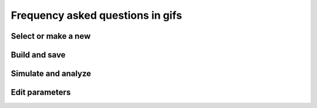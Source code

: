 Frequency asked questions in gifs
=================================


Select or make a new
--------------------

.. raw:: html

   <embed>
   <img src="../_static/img/select-or-new.gif">
   </embed>


Build and save
--------------

.. raw:: html

   <embed>
   <img src="../_static/img/build-and-save.gif">
   </embed>


Simulate and analyze
--------------------

.. raw:: html

   <embed>
   <img src="../_static/img/simulate-and-analyze.gif">
   </embed>


Edit parameters
---------------

.. raw:: html

   <embed>
   <img src="../_static/img/edit-parameters.gif">
   </embed>
